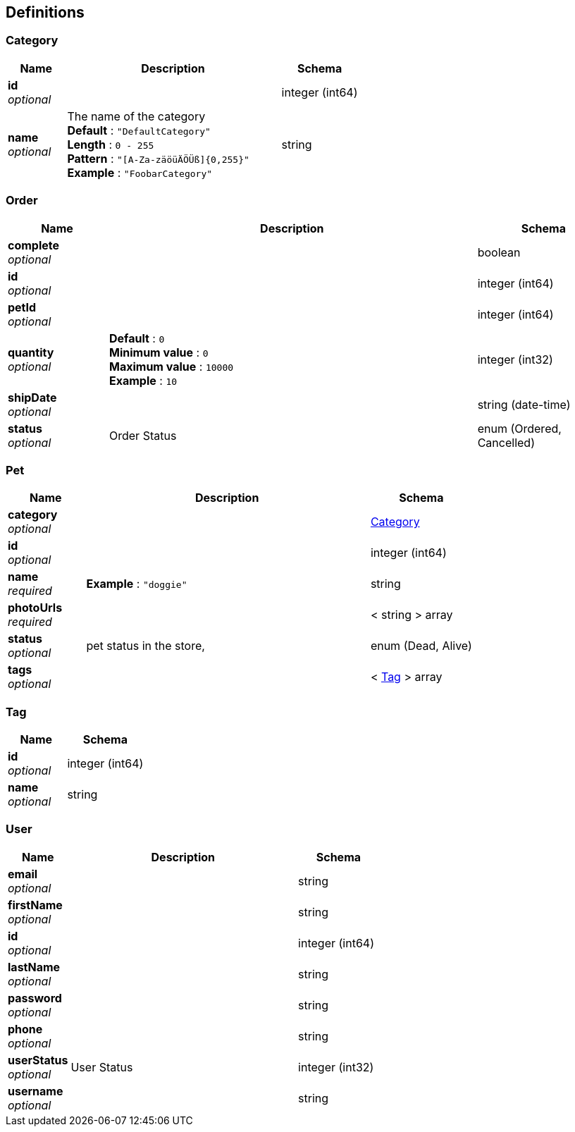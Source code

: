
[[_definitions]]
== Definitions

[[_category]]
=== Category

[options="header", cols=".^3,.^11,.^4"]
|===
|Name|Description|Schema
|**id** +
__optional__||integer (int64)
|**name** +
__optional__|The name of the category +
**Default** : `"DefaultCategory"` +
**Length** : `0 - 255` +
**Pattern** : `"[A-Za-zäöüÄÖÜß]{0,255}"` +
**Example** : `"FoobarCategory"`|string
|===


[[_order]]
=== Order

[options="header", cols=".^3,.^11,.^4"]
|===
|Name|Description|Schema
|**complete** +
__optional__||boolean
|**id** +
__optional__||integer (int64)
|**petId** +
__optional__||integer (int64)
|**quantity** +
__optional__|**Default** : `0` +
**Minimum value** : `0` +
**Maximum value** : `10000` +
**Example** : `10`|integer (int32)
|**shipDate** +
__optional__||string (date-time)
|**status** +
__optional__|Order Status|enum (Ordered, Cancelled)
|===


[[_pet]]
=== Pet

[options="header", cols=".^3,.^11,.^4"]
|===
|Name|Description|Schema
|**category** +
__optional__||<<definitions.adoc#_category,Category>>
|**id** +
__optional__||integer (int64)
|**name** +
__required__|**Example** : `"doggie"`|string
|**photoUrls** +
__required__||< string > array
|**status** +
__optional__|pet status in the store,|enum (Dead, Alive)
|**tags** +
__optional__||< <<definitions.adoc#_tag,Tag>> > array
|===


[[_tag]]
=== Tag

[options="header", cols=".^3,.^4"]
|===
|Name|Schema
|**id** +
__optional__|integer (int64)
|**name** +
__optional__|string
|===


[[_user]]
=== User

[options="header", cols=".^3,.^11,.^4"]
|===
|Name|Description|Schema
|**email** +
__optional__||string
|**firstName** +
__optional__||string
|**id** +
__optional__||integer (int64)
|**lastName** +
__optional__||string
|**password** +
__optional__||string
|**phone** +
__optional__||string
|**userStatus** +
__optional__|User Status|integer (int32)
|**username** +
__optional__||string
|===



